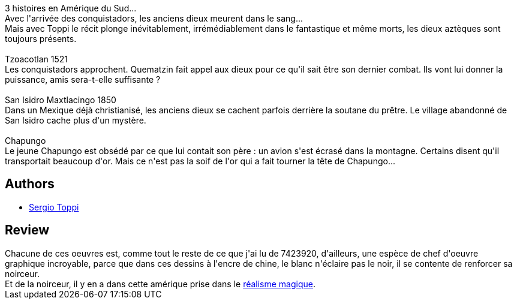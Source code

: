 :jbake-type: post
:jbake-status: published
:jbake-title: Chapungo
:jbake-tags:  famille, fantastique, mort, rayon-bd,_année_2014,_mois_oct.,_note_4,amérique,read
:jbake-date: 2014-10-16
:jbake-depth: ../../
:jbake-uri: goodreads/books/9872352832768.adoc
:jbake-bigImage: https://i.gr-assets.com/images/S/compressed.photo.goodreads.com/books/1413102041l/23356892._SX98_.jpg
:jbake-smallImage: https://i.gr-assets.com/images/S/compressed.photo.goodreads.com/books/1413102041l/23356892._SX50_.jpg
:jbake-source: https://www.goodreads.com/book/show/23356892
:jbake-style: goodreads goodreads-book

++++
<div class="book-description">
3 histoires en Amérique du Sud...<br />Avec l'arrivée des conquistadors, les anciens dieux meurent dans le sang...<br />Mais avec Toppi le récit plonge inévitablement, irrémédiablement dans le fantastique et même morts, les dieux aztèques sont toujours présents.<br /><br />Tzoacotlan 1521<br />Les conquistadors approchent. Quematzin fait appel aux dieux pour ce qu'il sait être son dernier combat. Ils vont lui donner la puissance, amis sera-t-elle suffisante ?<br /><br />San Isidro Maxtlacingo 1850<br />Dans un Mexique déjà christianisé, les anciens dieux se cachent parfois derrière la soutane du prêtre. Le village abandonné de San Isidro cache plus d'un mystère.<br /><br />Chapungo<br />Le jeune Chapungo est obsédé par ce que lui contait son père : un avion s'est écrasé dans la montagne. Certains disent qu'il transportait beaucoup d'or. Mais ce n'est pas la soif de l'or qui a fait tourner la tête de Chapungo...
</div>
++++


## Authors
* link:../authors/555180.html[Sergio Toppi]



## Review

++++
Chacune de ces oeuvres est, comme tout le reste de ce que j'ai lu de 7423920, d'ailleurs, une espèce de chef d'oeuvre graphique incroyable, parce que dans ces dessins à l'encre de chine, le blanc n'éclaire pas le noir, il se contente de renforcer sa noirceur.<br/>Et de la noirceur, il y en a dans cette amérique prise dans le <a href="fr.wikipedia.org/wiki/Réalisme_magique">réalisme magique</a>.
++++